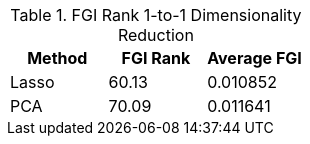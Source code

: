 .FGI Rank 1-to-1 Dimensionality Reduction
[cols="1,1,1"]
|===
| Method | FGI Rank | Average FGI

| Lasso
| 60.13
| 0.010852

| PCA
| 70.09
| 0.011641

|===